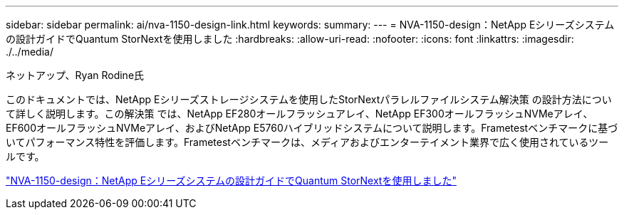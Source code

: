 ---
sidebar: sidebar 
permalink: ai/nva-1150-design-link.html 
keywords:  
summary:  
---
= NVA-1150-design：NetApp Eシリーズシステムの設計ガイドでQuantum StorNextを使用しました
:hardbreaks:
:allow-uri-read: 
:nofooter: 
:icons: font
:linkattrs: 
:imagesdir: ./../media/


ネットアップ、Ryan Rodine氏

[role="lead"]
このドキュメントでは、NetApp Eシリーズストレージシステムを使用したStorNextパラレルファイルシステム解決策 の設計方法について詳しく説明します。この解決策 では、NetApp EF280オールフラッシュアレイ、NetApp EF300オールフラッシュNVMeアレイ、EF600オールフラッシュNVMeアレイ、およびNetApp E5760ハイブリッドシステムについて説明します。Frametestベンチマークに基づいてパフォーマンス特性を評価します。Frametestベンチマークは、メディアおよびエンターテイメント業界で広く使用されているツールです。

link:https://www.netapp.com/pdf.html?item=/media/19426-nva-1150-design.pdf["NVA-1150-design：NetApp Eシリーズシステムの設計ガイドでQuantum StorNextを使用しました"^]
